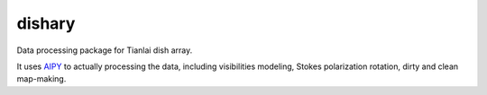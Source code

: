 dishary
=======

Data processing package for Tianlai dish array.

It uses AIPY_ to actually processing the data, including visibilities modeling, Stokes polarization rotation, dirty and clean map-making.

.. _AIPY: https://github.com/AaronParsons/aipy